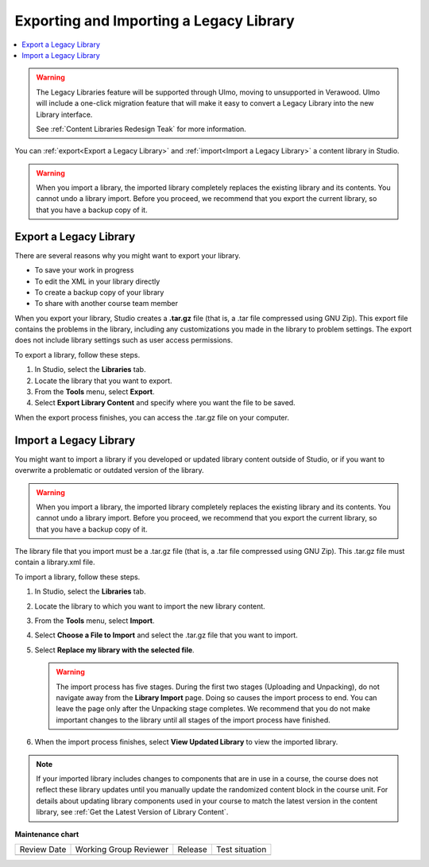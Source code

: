 .. _Exporting and Importing a Legacy Library:

Exporting and Importing a Legacy Library
###########################################

.. tags:: educator, how-to

.. contents::
  :local:
  :depth: 1

.. warning::

   The Legacy Libraries feature will be supported through Ulmo, moving to
   unsupported in Verawood. Ulmo will include a one-click migration feature that
   will make it easy to convert a Legacy Library into the new Library interface.

   See :ref:`Content Libraries Redesign Teak` for more information.

You can :ref:`export<Export a Legacy Library>` and :ref:`import<Import a Legacy Library>` a
content library in Studio.

.. warning:: When you import a library, the imported library completely
  replaces the existing library and its contents. You cannot undo a library
  import. Before you proceed, we recommend that you export the current
  library, so that you have a backup copy of it.

.. _Export a Legacy Library:

Export a Legacy Library
************************

There are several reasons why you might want to export your library.

* To save your work in progress
* To edit the XML in your library directly
* To create a backup copy of your library
* To share with another course team member

When you export your library, Studio creates a **.tar.gz** file (that is, a
.tar file compressed using GNU Zip). This export file contains the problems in
the library, including any customizations you made in the library to problem
settings. The export does not include library settings such as user access
permissions.

To export a library, follow these steps.

#. In Studio, select the **Libraries** tab.

#. Locate the library that you want to export.

#. From the **Tools** menu, select **Export**.

#. Select **Export Library Content** and specify where you want the file to be
   saved.

When the export process finishes, you can access the .tar.gz file on your
computer.

.. _Import a Legacy Library:

Import a Legacy Library
*************************

You might want to import a library if you developed or updated library content
outside of Studio, or if you want to overwrite a problematic or outdated
version of the library.

.. warning:: When you import a library, the imported library completely
  replaces the existing library and its contents. You cannot undo a library
  import. Before you proceed, we recommend that you export the current
  library, so that you have a backup copy of it.

The library file that you import must be a .tar.gz file (that is, a .tar file
compressed using GNU Zip). This .tar.gz file must contain a library.xml file.

To import a library, follow these steps.

#. In Studio, select the **Libraries** tab.

#. Locate the library to which you want to import the new library content.

#. From the **Tools** menu, select **Import**.

#. Select **Choose a File to Import** and select the .tar.gz file that you want
   to import.

#. Select **Replace my library with the selected file**.

   .. warning:: The import process has five stages. During the first two stages
     (Uploading and Unpacking), do not navigate away from the
     **Library Import** page. Doing so causes the import process to end. You
     can leave the page only after the Unpacking stage completes. We recommend
     that you do not make important changes to the library until all stages of
     the import process have finished.

#. When the import process finishes, select **View Updated Library** to view
   the imported library.

.. note:: If your imported library includes changes to components that are in
   use in a course, the course does not reflect these library updates until you
   manually update the randomized content block in the course unit. For details
   about updating library components used in your course to match the latest
   version in the content library, see :ref:`Get the Latest Version of Library
   Content`.

.. seealso::
 

 :ref:`Content Libraries Redesign Teak`

 :ref:`Legacy Content Libraries Overview` (concept)

 :ref:`Create a New Legacy Library` (how to)

 :ref:`Give Other Users Access to Your Legacy Library` (how to)

**Maintenance chart**

+--------------+-------------------------------+----------------+--------------------------------+
| Review Date  | Working Group Reviewer        |   Release      |Test situation                  |
+--------------+-------------------------------+----------------+--------------------------------+
|              |                               |                |                                |
+--------------+-------------------------------+----------------+--------------------------------+
